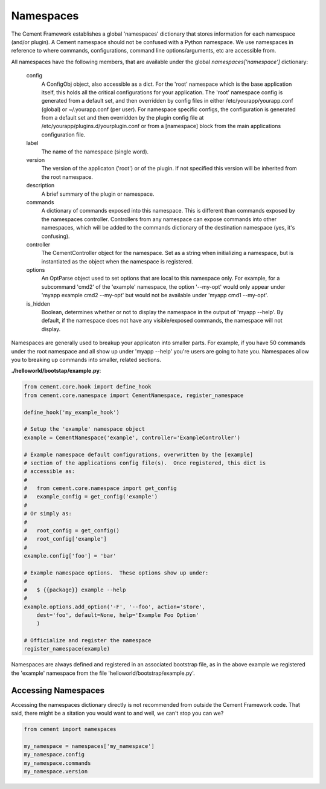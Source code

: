 
Namespaces
==========

The Cement Framework establishes a global 'namespaces' dictionary that stores
information for each namespace (and/or plugin).  A Cement namespace should
not be confused with a Python namespace.  We use namespaces in reference to
where commands, configurations, command line options/arguments, etc are 
accessible from.

All namespaces have the following members, that are available under the 
global *namespaces['namespace']* dictionary:

    config
        A ConfigObj object, also accessible as a dict.  For the 'root' namespace
        which is the base application itself, this holds all the critical
        configurations for your application.  The 'root' namespace config
        is generated from a default set, and then overridden by config files
        in either /etc/yourapp/yourapp.conf (global) or ~/.yourapp.conf (per 
        user).  For namespace specific configs, the configuration is generated 
        from a default set and then overridden by the plugin config file at
        /etc/yourapp/plugins.d/yourplugin.conf or from a [namespace] block
        from the main applications configuration file.
    
    label
        The name of the namespace (single word).
        
    version
        The version of the applicaton ('root') or of the plugin.  If not 
        specified this version will be inherited from the root namespace.
    
    description
        A brief summary of the plugin or namespace.
    
    commands
        A dictionary of commands exposed into this namespace.  This is
        different than commands exposed by the namespaces controller.  
        Controllers from any namespace can expose commands into other 
        namespaces, which will be added to the commands dictionary of the 
        destination namespace (yes, it's confusing).
        
    controller
        The CementController object for the namespace.  Set as a string
        when initializing a namespace, but is instantiated as the object
        when the namespace is registered.
    
    options
        An OptParse object used to set options that are local to this 
        namespace only.  For example, for a subcommand 'cmd2' of the 'example'
        namespace, the option '--my-opt' would only appear under
        'myapp example cmd2 --my-opt' but would not be available under
        'myapp cmd1 --my-opt'.
        
    is_hidden
        Boolean, determines whether or not to display the namespace in the 
        output of 'myapp --help'.  By default, if the namespace does not 
        have any visible/exposed commands, the namespace will not display.


Namespaces are generally used to breakup your applicaton into smaller parts.
For example, if you have 50 commands under the root namespace and all show
up under 'myapp --help' you're users are going to hate you.  Namespaces allow
you to breaking up commands into smaller, related sections.

**./helloworld/bootstap/example.py**:

.. code-block:: python

    from cement.core.hook import define_hook
    from cement.core.namespace import CementNamespace, register_namespace

    define_hook('my_example_hook')

    # Setup the 'example' namespace object
    example = CementNamespace('example', controller='ExampleController')

    # Example namespace default configurations, overwritten by the [example] 
    # section of the applications config file(s).  Once registered, this dict is
    # accessible as:
    #
    #   from cement.core.namespace import get_config
    #   example_config = get_config('example')
    #
    # Or simply as:
    #
    #   root_config = get_config()
    #   root_config['example']
    #
    example.config['foo'] = 'bar'

    # Example namespace options.  These options show up under:
    #
    #   $ {{package}} example --help
    #
    example.options.add_option('-F', '--foo', action='store',
        dest='foo', default=None, help='Example Foo Option'
        )

    # Officialize and register the namespace
    register_namespace(example)


Namespaces are always defined and registered in an associated bootstrap file, 
as in the above example we registered the 'example' namespace from the file
'helloworld/bootstrap/example.py'.


Accessing Namespaces
^^^^^^^^^^^^^^^^^^^^

Accessing the namespaces dictionary directly is not recommended from outside
the Cement Framework code.  That said, there might be a sitation you would 
want to and well, we can't stop you can we?

.. code-block:: python

    from cement import namespaces
    
    my_namespace = namespaces['my_namespace']
    my_namespace.config
    my_namespace.commands
    my_namespace.version


